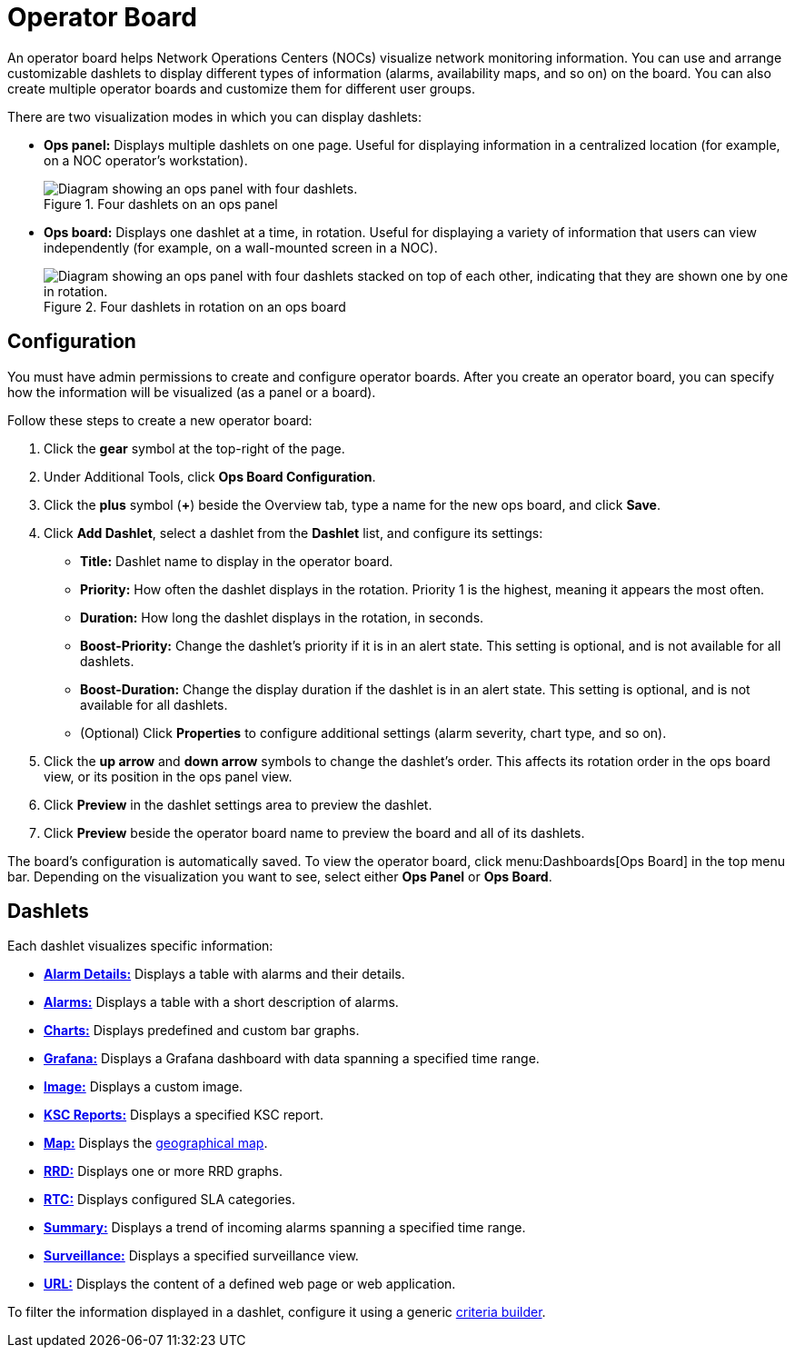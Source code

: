 
= Operator Board

An operator board helps Network Operations Centers (NOCs) visualize network monitoring information.
You can use and arrange customizable dashlets to display different types of information (alarms, availability maps, and so on) on the board.
You can also create multiple operator boards and customize them for different user groups.

There are two visualization modes in which you can display dashlets:

* *Ops panel:* Displays multiple dashlets on one page.
Useful for displaying information in a centralized location (for example, on a NOC operator's workstation).
+
.Four dashlets on an ops panel
image::visualizations/opsboard/01_opspanel-concept.png["Diagram showing an ops panel with four dashlets."]

* *Ops board:* Displays one dashlet at a time, in rotation.
Useful for displaying a variety of information that users can view independently (for example, on a wall-mounted screen in a NOC).
+
.Four dashlets in rotation on an ops board
image::visualizations/opsboard/02_opsboard-concept.png["Diagram showing an ops panel with four dashlets stacked on top of each other, indicating that they are shown one by one in rotation."]

[[opsboard-config]]
== Configuration

You must have admin permissions to create and configure operator boards.
After you create an operator board, you can specify how the information will be visualized (as a panel or a board).

Follow these steps to create a new operator board:

. Click the *gear* symbol at the top-right of the page.
. Under Additional Tools, click *Ops Board Configuration*.
. Click the *plus* symbol (*+*) beside the Overview tab, type a name for the new ops board, and click *Save*.
. Click *Add Dashlet*, select a dashlet from the *Dashlet* list, and configure its settings:
** *Title:* Dashlet name to display in the operator board.
** *Priority:* How often the dashlet displays in the rotation.
Priority 1 is the highest, meaning it appears the most often.
** *Duration:* How long the dashlet displays in the rotation, in seconds.
** *Boost-Priority:* Change the dashlet's priority if it is in an alert state.
This setting is optional, and is not available for all dashlets.
** *Boost-Duration:* Change the display duration if the dashlet is in an alert state.
This setting is optional, and is not available for all dashlets.
** (Optional) Click *Properties* to configure additional settings (alarm severity, chart type, and so on).
. Click the *up arrow* and *down arrow* symbols to change the dashlet's order.
This affects its rotation order in the ops board view, or its position in the ops panel view.
. Click *Preview* in the dashlet settings area to preview the dashlet.
. Click *Preview* beside the operator board name to preview the board and all of its dashlets.

The board's configuration is automatically saved.
To view the operator board, click menu:Dashboards[Ops Board] in the top menu bar.
Depending on the visualization you want to see, select either *Ops Panel* or *Ops Board*.

== Dashlets

Each dashlet visualizes specific information:

* xref:deep-dive/visualizations/opsboard/dashlets/alarm-detail.adoc[*Alarm Details:*] Displays a table with alarms and their details.
* xref:deep-dive/visualizations/opsboard/dashlets/alarms.adoc[*Alarms:*] Displays a table with a short description of alarms.
* xref:deep-dive/visualizations/opsboard/dashlets/charts.adoc[*Charts:*] Displays predefined and custom bar graphs.
* xref:deep-dive/visualizations/opsboard/dashlets/grafana.adoc[*Grafana:*] Displays a Grafana dashboard with data spanning a specified time range.
* xref:deep-dive/visualizations/opsboard/dashlets/image.adoc[*Image:*] Displays a custom image.
* xref:deep-dive/visualizations/opsboard/dashlets/ksc.adoc[*KSC Reports:*] Displays a specified KSC report.
* xref:deep-dive/visualizations/opsboard/dashlets/map.adoc[*Map:*] Displays the https://opennms.discourse.group/t/geographical-maps/2212[geographical map].
* xref:deep-dive/visualizations/opsboard/dashlets/rrd.adoc[*RRD:*] Displays one or more RRD graphs.
* xref:deep-dive/visualizations/opsboard/dashlets/rtc.adoc[*RTC:*] Displays configured SLA categories.
* xref:deep-dive/visualizations/opsboard/dashlets/summary.adoc[*Summary:*] Displays a trend of incoming alarms spanning a specified time range.
* xref:deep-dive/visualizations/opsboard/dashlets/surveillance.adoc[*Surveillance:*] Displays a specified surveillance view.
* xref:deep-dive/visualizations/opsboard/dashlets/url.adoc[*URL:*] Displays the content of a defined web page or web application.

To filter the information displayed in a dashlet, configure it using a generic xref:deep-dive/visualizations/opsboard/criteria-builder.adoc[criteria builder].
